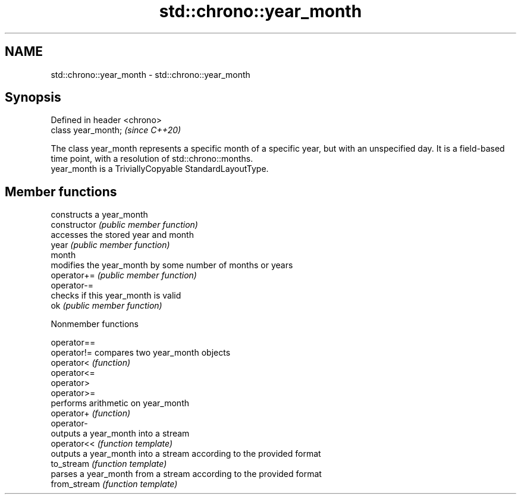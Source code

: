 .TH std::chrono::year_month 3 "2020.03.24" "http://cppreference.com" "C++ Standard Libary"
.SH NAME
std::chrono::year_month \- std::chrono::year_month

.SH Synopsis

  Defined in header <chrono>
  class year_month;           \fI(since C++20)\fP

  The class year_month represents a specific month of a specific year, but with an unspecified day. It is a field-based time point, with a resolution of std::chrono::months.
  year_month is a TriviallyCopyable StandardLayoutType.

.SH Member functions


                constructs a year_month
  constructor   \fI(public member function)\fP
                accesses the stored year and month
  year          \fI(public member function)\fP
  month
                modifies the year_month by some number of months or years
  operator+=    \fI(public member function)\fP
  operator-=
                checks if this year_month is valid
  ok            \fI(public member function)\fP


  Nonmember functions



  operator==
  operator!=  compares two year_month objects
  operator<   \fI(function)\fP
  operator<=
  operator>
  operator>=
              performs arithmetic on year_month
  operator+   \fI(function)\fP
  operator-
              outputs a year_month into a stream
  operator<<  \fI(function template)\fP
              outputs a year_month into a stream according to the provided format
  to_stream   \fI(function template)\fP
              parses a year_month from a stream according to the provided format
  from_stream \fI(function template)\fP




